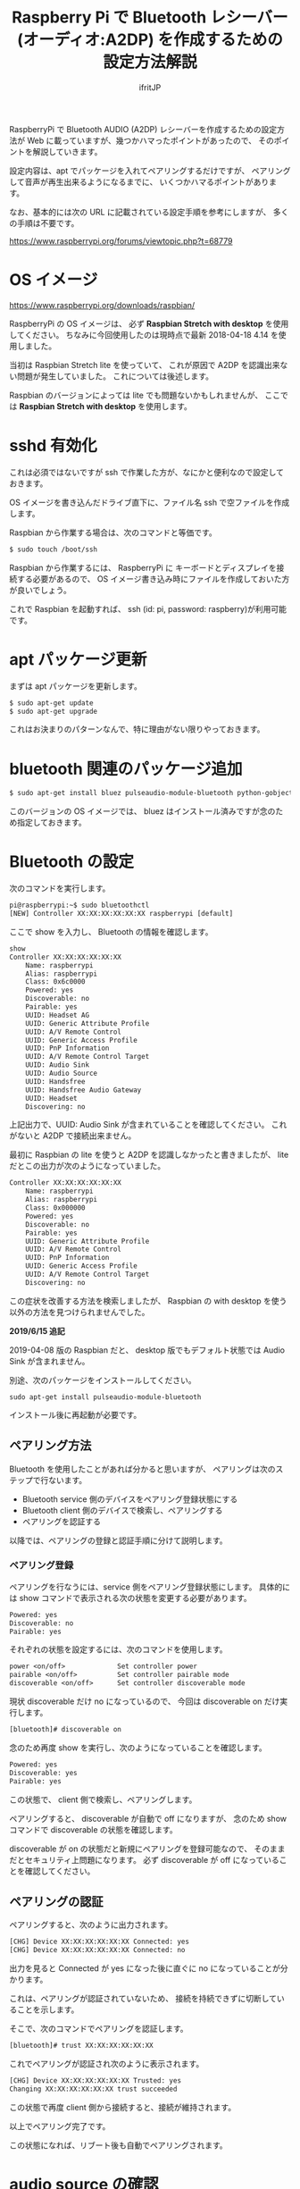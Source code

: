 # -*- coding:utf-8 -*-
#+AUTHOR: ifritJP
#+STARTUP: nofold
#+OPTIONS: ^:{}

#+TITLE: Raspberry Pi で Bluetooth レシーバー (オーディオ:A2DP) を作成するための設定方法解説

RaspberryPi で Bluetooth AUDIO (A2DP) レシーバーを作成するための設定方法が
Web に載っていますが、幾つかハマったポイントがあったので、
そのポイントを解説していきます。

設定内容は、apt でパッケージを入れてペアリングするだけですが、
ペアリングして音声が再生出来るようになるまでに、
いくつかハマるポイントがあります。

なお、基本的には次の URL に記載されている設定手順を参考にしますが、
多くの手順は不要です。

https://www.raspberrypi.org/forums/viewtopic.php?t=68779


* OS イメージ

https://www.raspberrypi.org/downloads/raspbian/

RaspberryPi の OS イメージは、
必ず *Raspbian Stretch with desktop* を使用してください。
ちなみに今回使用したのは現時点で最新 2018-04-18 4.14 を使用しました。

当初は Raspbian Stretch lite を使っていて、
これが原因で A2DP を認識出来ない問題が発生していました。
これについては後述します。

Raspbian のバージョンによっては lite でも問題ないかもしれませんが、
ここでは *Raspbian Stretch with desktop* を使用します。


* sshd 有効化

これは必須ではないですが ssh で作業した方が、なにかと便利なので設定しておきます。

OS イメージを書き込んだドライブ直下に、ファイル名 ssh で空ファイルを作成します。

Raspbian から作業する場合は、次のコマンドと等価です。

#+BEGIN_SRC txt
$ sudo touch /boot/ssh
#+END_SRC


Raspbian から作業するには、
RaspberryPi に キーボードとディスプレイを接続する必要があるので、
OS イメージ書き込み時にファイルを作成しておいた方が良いでしょう。


これで Raspbian を起動すれば、 ssh (id: pi, password: raspberry)が利用可能です。

* apt パッケージ更新

まずは apt パッケージを更新します。

#+BEGIN_SRC txt
$ sudo apt-get update
$ sudo apt-get upgrade
#+END_SRC

これはお決まりのパターンなんで、特に理由がない限りやっておきます。

* bluetooth 関連のパッケージ追加

#+BEGIN_SRC txt
$ sudo apt-get install bluez pulseaudio-module-bluetooth python-gobject python-gobject-2
#+END_SRC

このバージョンの OS イメージでは、
bluez はインストール済みですが念のため指定しておきます。

* Bluetooth の設定

次のコマンドを実行します。

#+BEGIN_SRC txt
pi@raspberrypi:~$ sudo bluetoothctl
[NEW] Controller XX:XX:XX:XX:XX:XX raspberrypi [default]
#+END_SRC

ここで show を入力し、 Bluetooth の情報を確認します。

#+BEGIN_SRC txt
show
Controller XX:XX:XX:XX:XX:XX
	Name: raspberrypi
	Alias: raspberrypi
	Class: 0x6c0000
	Powered: yes
	Discoverable: no
	Pairable: yes
	UUID: Headset AG                
	UUID: Generic Attribute Profile 
	UUID: A/V Remote Control        
	UUID: Generic Access Profile    
	UUID: PnP Information           
	UUID: A/V Remote Control Target 
	UUID: Audio Sink                
	UUID: Audio Source              
	UUID: Handsfree                 
	UUID: Handsfree Audio Gateway   
	UUID: Headset                   
	Discovering: no
#+END_SRC	

上記出力で、UUID: Audio Sink が含まれていることを確認してください。
これがないと A2DP で接続出来ません。

最初に Raspbian の lite を使うと A2DP を認識しなかったと書きましたが、
lite だとこの出力が次のようになっていました。

#+BEGIN_SRC txt
Controller XX:XX:XX:XX:XX:XX
	Name: raspberrypi
	Alias: raspberrypi
	Class: 0x000000
	Powered: yes
	Discoverable: no
	Pairable: yes
	UUID: Generic Attribute Profile 
	UUID: A/V Remote Control        
	UUID: PnP Information           
	UUID: Generic Access Profile    
	UUID: A/V Remote Control Target 
	Discovering: no
#+END_SRC

この症状を改善する方法を検索しましたが、
Raspbian の with desktop を使う以外の方法を見つけられませんでした。

*2019/6/15 追記*

2019-04-08 版の Raspbian だと、
desktop 版でもデフォルト状態では Audio Sink が含まれません。

別途、次のパッケージをインストールしてください。

: sudo apt-get install pulseaudio-module-bluetooth

インストール後に再起動が必要です。

** ペアリング方法

Bluetooth を使用したことがあれば分かると思いますが、
ペアリングは次のステップで行ないます。

- Bluetooth service 側のデバイスをペアリング登録状態にする
- Bluetooth client 側のデバイスで検索し、ペアリングする
- ペアリングを認証する
  
以降では、ペアリングの登録と認証手順に分けて説明します。
  
*** ペアリング登録

ペアリングを行なうには、service 側をペアリング登録状態にします。
具体的には show コマンドで表示される次の状態を変更する必要があります。

#+BEGIN_SRC txt
	Powered: yes
	Discoverable: no
	Pairable: yes
#+END_SRC
	
それぞれの状態を設定するには、次のコマンドを使用します。

#+BEGIN_SRC txt
  power <on/off>             Set controller power
  pairable <on/off>          Set controller pairable mode
  discoverable <on/off>      Set controller discoverable mode
#+END_SRC  

現状 discoverable だけ no になっているので、
今回は discoverable on だけ実行します。

#+BEGIN_SRC txt
[bluetooth]# discoverable on
#+END_SRC

念のため再度 show を実行し、次のようになっていることを確認します。

#+BEGIN_SRC txt
	Powered: yes
	Discoverable: yes
	Pairable: yes
#+END_SRC
	
この状態で、 client 側で検索し、ペアリングします。

ペアリングすると、 discoverable が自動で off になりますが、
念のため show コマンドで discoverable の状態を確認します。

discoverable が on の状態だと新規にペアリングを登録可能なので、
そのままだとセキュリティ上問題になります。
必ず discoverable が off になっていることを確認してください。

** ペアリングの認証

ペアリングすると、次のように出力されます。

#+BEGIN_SRC txt
[CHG] Device XX:XX:XX:XX:XX:XX Connected: yes
[CHG] Device XX:XX:XX:XX:XX:XX Connected: no
#+END_SRC

出力を見ると Connected が yes になった後に直ぐに no になっていることが分かります。

これは、ペアリングが認証されていないため、
接続を持続できずに切断していることを示します。

そこで、次のコマンドでペアリングを認証します。

#+BEGIN_SRC txt
[bluetooth]# trust XX:XX:XX:XX:XX:XX
#+END_SRC

これでペアリングが認証され次のように表示されます。

#+BEGIN_SRC txt
[CHG] Device XX:XX:XX:XX:XX:XX Trusted: yes
Changing XX:XX:XX:XX:XX:XX trust succeeded
#+END_SRC

この状態で再度 client 側から接続すると、接続が維持されます。

以上でペアリング完了です。

この状態になれば、リブート後も自動でペアリングされます。

* audio source の確認

ペアリング完了した状態で、次のコマンドを実行してください。

$ pactl list sources short

これで次のような出力がされます。

#+BEGIN_SRC txt
0	lsa_output.platform-soc_audio.analog-stereo.monitor	module-alsa-card.c	s16le 2ch 44100Hz	SUSPENDED
#+END_SRC

これは、 Audio のソース一覧を出力するコマンドです。
A2DP で接続すると、このリストに次のような情報が出力されると、
 Web の解説ページには記載されていましたが、私の環境では表示されませんでした。

#+BEGIN_SRC txt
6	bluez_source.XX_XX_XX_XX_XX_XX.a2dp_source	module-bluez5-device.c	s16le 2ch 44100Hz	RUNNING
#+END_SRC

ここでは慌てず騒がず、
client 側の Audio 出力設定を Bluetooth に切り替えて音楽を再生してから、
再度上記コマンドを実行してください。

どうでしょうか？ 出力されましたか？ まだ、出力されない？
その人は、 client が A2DP ではなく Headset で再生されていると思われます。
client 側の設定で出力を A2DP に変更してください。

それでも駄目な場合、次のコマンドを実行してください。

#+BEGIN_SRC txt
$ sudo service bluetooth restart
#+END_SRC

これで出力される場合、 rc.local に次の処理を追加します。

#+BEGIN_SRC txt
sleep 10
service bluetooth restart
#+END_SRC

対処療法でしかないですが、 自分の環境ではこれで正常に再生されるようになりました。

Web には対応方法として、
/etc/bluetooth/audio.conf の設定や、
loadmodule のタイミング変更などが紹介されていましたが、
私の環境では効果がありませんでした。

* pulseaudio 出力先変更

pulseaudio の出力先は、次のコマンドで確認できます。

#+BEGIN_SRC txt
$ pactl list sinks short
0	alsa_output.usb-Burr-Brown_from_TI_USB_Audio_CODEC-00.analog-stereo	module-alsa-card.c	s16le 2ch 44100Hz	RUNNING
1	alsa_output.platform-soc_audio.analog-stereo	module-alsa-card.c	s16le 2ch 44100Hz	SUSPENDED
#+END_SRC

デフォルトの出力先を変更する場合は、
/etc/pulse/default.pa に出力先名を設定します。

#+BEGIN_SRC txt
set-default-sink alsa_output.usb-Burr-Brown_from_TI_USB_Audio_CODEC-00.analog-stereo
#+END_SRC

これでリブートすれば出力先が切り替わります。


* WiFi を無効化

Bluetooth は WiFi と干渉します。
RaspberryPi3 の WiFi を有効にしていると、干渉ノイズが入ります。

干渉ノイズが気になる場合は、WiFi を無効化します。

WiFi 無効化は /boot/config.txt に次の設定を追加します。

# WiFi off
dtoverlay=pi3-disable-wifi


* /etc/pulse/daemon.conf の設定

*2018/5/29 追記*

/etc/pulse/daemon.conf に追記し、リブートさせます。

#+BEGIN_SRC txt
resample-method = trivial
#+END_SRC

この設定をしないと、多くの場合にノイズが発生します。


* /etc/bluetooth/main.conf の設定

*2018/6/7 追記*

Client によっては、デフォルトだとペアリングできないことがあります。
その場合 /etc/bluetooth/main.conf に次を設定します。

#+BEGIN_SRC txt
Class = 0x240404
#+END_SRC

Amazon Fire TV とペアリングする場合、この設定が必要でした。

* 参考

- https://www.raspberrypi.org/forums/viewtopic.php?t=68779
- https://qiita.com/yyano/items/802da53ad8a4a00d00e1  
